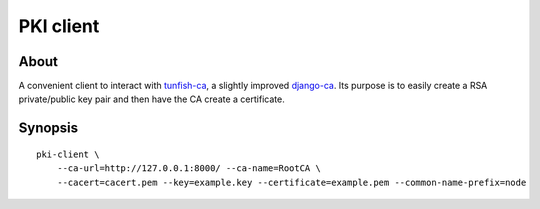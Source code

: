 ##########
PKI client
##########


About
=====

A convenient client to interact with `tunfish-ca`_, a slightly improved
`django-ca`_. Its purpose is to easily create a RSA private/public key
pair and then have the CA create a certificate.


Synopsis
========

::

    pki-client \
        --ca-url=http://127.0.0.1:8000/ --ca-name=RootCA \
        --cacert=cacert.pem --key=example.key --certificate=example.pem --common-name-prefix=node


.. _tunfish-ca: https://github.com/tunfish/tunfish-ca
.. _django-ca: https://github.com/mathiasertl/django-ca
